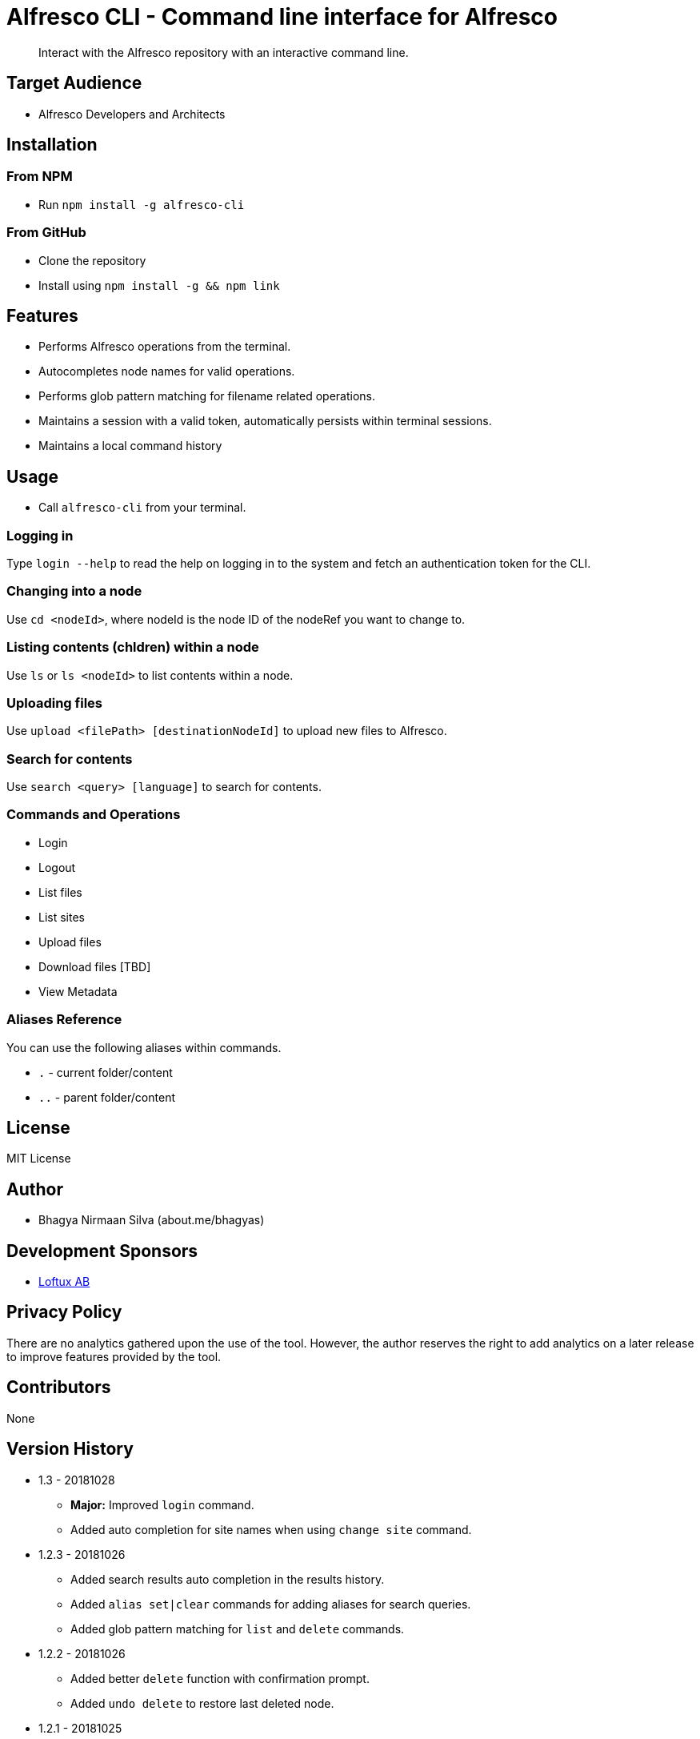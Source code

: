 = Alfresco CLI -  Command line interface for Alfresco

[abstract]
Interact with the Alfresco repository with an interactive command line.

== Target Audience
- Alfresco Developers and Architects

== Installation

=== From NPM
- Run `npm install -g alfresco-cli`

=== From GitHub
- Clone the repository
- Install using `npm install -g && npm link`

== Features
- Performs Alfresco operations from the terminal.
- Autocompletes node names for valid operations.
- Performs glob pattern matching for filename related operations.
- Maintains a session with a valid token, automatically persists within terminal sessions.
- Maintains a local command history


== Usage
- Call `alfresco-cli` from your terminal.


=== Logging in

Type `login --help` to read the help on logging in to the system and fetch an authentication token for the CLI.

=== Changing into a node

Use `cd <nodeId>`, where nodeId is the node ID of the nodeRef you want to change to.

=== Listing contents (chldren) within a node

Use `ls` or `ls <nodeId>` to list contents within a node.

=== Uploading files

Use `upload <filePath> [destinationNodeId]` to upload new files to Alfresco.

=== Search for contents 

Use `search <query> [language]` to search for contents. 


=== Commands and Operations
- Login
- Logout
- List files
- List sites
- Upload files
- Download files [TBD]
- View Metadata

=== Aliases Reference

You can use the following aliases within commands.


- `.` - current folder/content
- `..` - parent folder/content

== License 
MIT License

== Author
- Bhagya Nirmaan Silva (about.me/bhagyas)

== Development Sponsors
- http://loftux.com[Loftux AB]

== Privacy Policy

There are no analytics gathered upon the use of the tool. However, the author reserves the right to add analytics on a later release to improve features provided by the tool.

== Contributors
None

== Version History

* 1.3 - 20181028
- *Major:*  Improved `login` command.
- Added auto completion for site names when using `change site` command.

* 1.2.3 - 20181026
- Added search results auto completion in the results history.
- Added `alias set|clear` commands for adding aliases for search queries.
- Added glob pattern matching for `list` and `delete` commands.

* 1.2.2 - 20181026
- Added better `delete` function with confirmation prompt.
- Added `undo delete` to restore last deleted node.

* 1.2.1 - 20181025
- Added `list versions` command.
* 1.2 - 20181025
- *Major:* Adding folder name auto completion
- Added `delete` command with support for deleting child nodes.

* 1.1 - 20181024
- Converted the code to Typescript
- Added support for node name as an alias for nodeId when referred from a valid context.
- Added `create user`, `create site`, `cd-site`, `search` commands.
- Added support for `.` and `..` aliases.

* 1.0 - 20181023
- Initial release